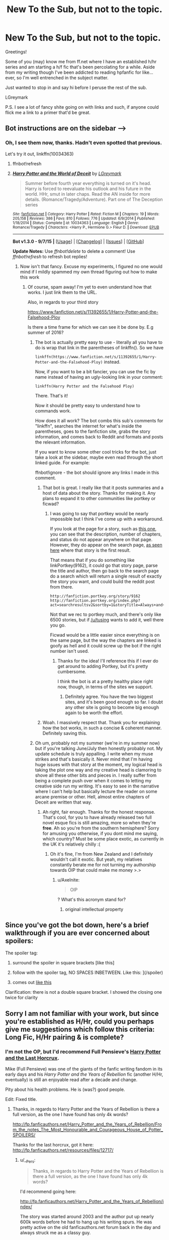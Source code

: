 #+TITLE: New To the Sub, but not to the topic.

* New To the Sub, but not to the topic.
:PROPERTIES:
:Author: LGreymark
:Score: 14
:DateUnix: 1452428934.0
:DateShort: 2016-Jan-10
:FlairText: Meta
:END:
Greetings!

Some of you (may) know me from ff.net where I have an established h/hr series and am starting a h/f fic that's been percolating for a while. Aside from my writing though I've been addicted to reading hpfanfic for like... ever, so I'm well entrenched in the subject matter.

Just wanted to stop in and say hi before I peruse the rest of the sub.

LGreymark

P.S. I see a lot of fancy shite going on with links and such, if anyone could flick me a link to a primer that'd be great.


** Bot instructions are on the sidebar ---->
:PROPERTIES:
:Author: howtopleaseme
:Score: 6
:DateUnix: 1452431629.0
:DateShort: 2016-Jan-10
:END:

*** Oh, I see them now, thanks. Hadn't even spotted that previous.

Let's try it out, linkffn(10034363)
:PROPERTIES:
:Author: LGreymark
:Score: 3
:DateUnix: 1452431823.0
:DateShort: 2016-Jan-10
:END:

**** ffnbot!refresh
:PROPERTIES:
:Author: LGreymark
:Score: 2
:DateUnix: 1452432153.0
:DateShort: 2016-Jan-10
:END:


**** [[http://www.fanfiction.net/s/10034363/1/][*/Harry Potter and the World of Deceit/*]] by [[https://www.fanfiction.net/u/5465166/LGreymark][/LGreymark/]]

#+begin_quote
  Summer before fourth year everything is turned on it's head. Harry is forced to reevaluate his outlook and his future in the world. HHr, smut in later chaps. Read the AN inside for more details. (Romance/Tragedy/Adventure). Part one of The Deception series
#+end_quote

^{/Site/: [[http://www.fanfiction.net/][fanfiction.net]] *|* /Category/: Harry Potter *|* /Rated/: Fiction M *|* /Chapters/: 19 *|* /Words/: 205,158 *|* /Reviews/: 386 *|* /Favs/: 810 *|* /Follows/: 776 *|* /Updated/: 6/9/2014 *|* /Published/: 1/18/2014 *|* /Status/: Complete *|* /id/: 10034363 *|* /Language/: English *|* /Genre/: Romance/Tragedy *|* /Characters/: <Harry P., Hermione G.> Fleur D. *|* /Download/: [[http://www.p0ody-files.com/ff_to_ebook/mobile/makeEpub.php?id=10034363][EPUB]]}

--------------

*Bot v1.3.0 - 9/7/15* *|* [[[https://github.com/tusing/reddit-ffn-bot/wiki/Usage][Usage]]] | [[[https://github.com/tusing/reddit-ffn-bot/wiki/Changelog][Changelog]]] | [[[https://github.com/tusing/reddit-ffn-bot/issues/][Issues]]] | [[[https://github.com/tusing/reddit-ffn-bot/][GitHub]]]

*Update Notes:* Use /ffnbot!delete/ to delete a comment! Use /ffnbot!refresh/ to refresh bot replies!
:PROPERTIES:
:Author: FanfictionBot
:Score: 1
:DateUnix: 1452432231.0
:DateShort: 2016-Jan-10
:END:

***** Now isn't that fancy. Excuse my experiments, I figured no one would mind if I mildly spammed my own thread figuring out how to make this work
:PROPERTIES:
:Author: LGreymark
:Score: 9
:DateUnix: 1452432326.0
:DateShort: 2016-Jan-10
:END:

****** Of course, spam away! I'm yet to even understand how that works. I just link them to the URL.

Also, in regards to your third story

[[https://www.fanfiction.net/s/11392655/1/Harry-Potter-and-the-Falsehood-Ploy]]

Is there a time frame for which we can see it be done by. E.g summer of 2016?
:PROPERTIES:
:Author: Axelnite
:Score: 2
:DateUnix: 1452435453.0
:DateShort: 2016-Jan-10
:END:

******* The bot is actually pretty easy to use - literally all you have to do is wrap that link in the parentheses of linkffn(). So we have

=linkffn(https://www.fanfiction.net/s/11392655/1/Harry-Potter-and-the-Falsehood-Ploy)= instead.

Now, if you want to be a bit fancier, you can use the fic by name instead of having an ugly-looking link in your comment:

=linkffn(Harry Potter and the Falsehood Ploy)=

There. That's it!

Now it should be pretty easy to understand how to commands work.

How does it all work? The bot combs this sub's comments for "linkffn", searches the internet for what's inside the parentheses, goes to the fanfiction site, grabs the story information, and comes back to Reddit and formats and posts the relevant information.

If you want to know some other cool tricks for the bot, just take a look at the sidebar, maybe even read through the short linked guide. For example:

ffnbot!ignore - the bot should ignore any links I made in this comment.
:PROPERTIES:
:Author: tusing
:Score: 4
:DateUnix: 1452462520.0
:DateShort: 2016-Jan-11
:END:

******** That bot is great. I really like that it posts summaries and a host of data about the story. Thanks for making it. Any plans to expand it to other communities like portkey or ficwad?
:PROPERTIES:
:Author: MacsenWledig
:Score: 2
:DateUnix: 1452463239.0
:DateShort: 2016-Jan-11
:END:

********* I was going to say that portkey would be nearly impossible but I think I've come up with a workaround.

If you look at the page for a story, such as [[http://fanfiction.portkey.org/story/9162][this one]], you can see that the description, number of chapters, and status do not appear anywhere on that page. However, they do appear on the search page, [[http://fanfiction.portkey.org/index.php?act=searchresultsv2&sortby=updatetime][as seen here]] where that story is the first result.

That means that if you do something like linkPortkey(9162), it could go that story page, parse the title and author, then go back to the search page do a search which will return a single result of exactly the story you want, and could build the reddit post from there.

#+begin_example
  http://fanfiction.portkey.org/story/9162
  http://fanfiction.portkey.org/index.php?act=searchresultsv2&sortby=1&storyTitle=Always+and+Forever&storyAuthor=Lorelover
#+end_example

Not that we rec to portkey much, and there's only like 6500 stories, but if [[/u/tusing]] wants to add it, well there you go.

Ficwad would be a little easier since everything is on the same page, but the way the chapters are linked is goofy as hell and it could screw up the bot if the right number isn't used.
:PROPERTIES:
:Score: 2
:DateUnix: 1452465586.0
:DateShort: 2016-Jan-11
:END:

********** Thanks for the idea! I'll reference this if I ever do get around to adding Portkey, but it's pretty cumbersome.

I think the bot is at a pretty healthy place right now, though, in terms of the sites we support.
:PROPERTIES:
:Author: tusing
:Score: 1
:DateUnix: 1452468739.0
:DateShort: 2016-Jan-11
:END:

*********** Definitely agree. You have the two biggest sites, and it's been good enough so far. I doubt any other site is going to become big enough again to be worth the effort.
:PROPERTIES:
:Score: 1
:DateUnix: 1452468931.0
:DateShort: 2016-Jan-11
:END:


******** Woah. I massively respect that. Thank you for explaining how the bot works, in such a concise & coherent manner. Definitely saving this.
:PROPERTIES:
:Author: Axelnite
:Score: 1
:DateUnix: 1452465250.0
:DateShort: 2016-Jan-11
:END:


******* Oh um, probably not my summer (we're in my summer now) but if you're talking June/July then honestly probably not. My update schedule is truly appalling. I write when my muse strikes and that's basically it. Never mind that I'm having huge issues with that story at the moment, my logical head is taking the plot one way and my creative head is clamoring to shove all these other bits and pieces in. I really suffer from being a complete push over when it comes to letting my creative side run my writing. It's easy to see in the narrative where I can't help but basically lecture the reader on some arcane premise or other. Hell, almost entire chapters of Deceit are written that way.
:PROPERTIES:
:Author: LGreymark
:Score: 3
:DateUnix: 1452441576.0
:DateShort: 2016-Jan-10
:END:

******** Ah right, fair enough. Thanks for the honest response. That's cool, for you to have already released two full novel esque fics is still amazing, more so when they're *free*. Ah so you're from the southern hemisphere? Sorry for amusing you otherwise, if you dont mind me saying, which country? Must be some place exotic, as currently in the UK it's relatively chilly :(
:PROPERTIES:
:Author: Axelnite
:Score: 1
:DateUnix: 1452447822.0
:DateShort: 2016-Jan-10
:END:

********* Oh it's fine, I'm from New Zealand and I definitely wouldn't call it exotic. But yeah, my relatives constantly berate me for not turning my authorship towards OIP that could make me money >.>
:PROPERTIES:
:Author: LGreymark
:Score: 1
:DateUnix: 1452447959.0
:DateShort: 2016-Jan-10
:END:

********** u/Axelnite:
#+begin_quote
  OIP
#+end_quote

? What's this acronym stand for?
:PROPERTIES:
:Author: Axelnite
:Score: 1
:DateUnix: 1452464056.0
:DateShort: 2016-Jan-11
:END:

*********** original intellectual property
:PROPERTIES:
:Score: 2
:DateUnix: 1452464241.0
:DateShort: 2016-Jan-11
:END:


** Since you've got the bot down, here's a brief walkthrough if you are ever concerned about spoilers:

The spoiler tag:

1) surround the spoiler in square brackets [like this]

2) follow with the spoiler tag, NO SPACES INBETWEEN. Like this: ](/spoiler)

3) comes out [[/spoiler][like this]]

Clarification: there is not a double square bracket. I showed the closing one twice for clarity
:PROPERTIES:
:Author: MystycMoose
:Score: 3
:DateUnix: 1452453471.0
:DateShort: 2016-Jan-10
:END:


** Sorry I am not familiar with your work, but since you're established as H/Hr, could you perhaps give me suggestions which follow this criteria: Long Fic, H/Hr pairing & is complete?
:PROPERTIES:
:Author: Axelnite
:Score: 2
:DateUnix: 1452429329.0
:DateShort: 2016-Jan-10
:END:

*** I'm not the OP, but I'd recommend Full Pensieve's [[http://fp.fanficauthors.net/Harry_Potter_and_the_Last_Horcrux_final/index/][Harry Potter and the Last Horcrux]].

Mike (Full Pensieve) was one of the giants of the fanfic writing fandom in its early days and his /Harry Potter and the Years of Rebellion/ fic (another H/Hr, eventually) is still an enjoyable read after a decade and change.

Pity about his health problems. He is (was?) good people.

Edit: Fixed title.
:PROPERTIES:
:Author: __Pers
:Score: 4
:DateUnix: 1452438167.0
:DateShort: 2016-Jan-10
:END:

**** Thanks, in regards to Harry Potter and the Years of Rebellion is there a full version, as the one I have found has only 4k words?

[[http://fp.fanficauthors.net/Harry_Potter_and_the_Years_of_Rebellion/From_the_notes_The_Most_Honourable_and_Courageous_House_of_Potter_SPOILERS/]]

Thanks for the last horcrux, got it here: [[http://fp.fanficauthors.net/resources/files/12717/]]
:PROPERTIES:
:Author: Axelnite
:Score: 1
:DateUnix: 1452448552.0
:DateShort: 2016-Jan-10
:END:

***** u/__Pers:
#+begin_quote
  Thanks, in regards to Harry Potter and the Years of Rebellion is there a full version, as the one I have found has only 4k words?
#+end_quote

I'd recommend going here:

[[http://fp.fanficauthors.net/Harry_Potter_and_the_Years_of_Rebellion/index/]]

The story was started around 2003 and the author put up nearly 600k words before he had to hang up his writing spurs. He was pretty active on the old fanficauthors.net forum back in the day and always struck me as a classy guy.
:PROPERTIES:
:Author: __Pers
:Score: 2
:DateUnix: 1452461091.0
:DateShort: 2016-Jan-11
:END:

****** [[http://fp.fanficauthors.net/resources/files/12974/]]

Thank you, just what I was looking for. I am assuming the last horcrux was made after Years of Rebellion? Are they both complete? You've helped me immensely in put together a list that has ,>1million words

The Last Horcrux [[http://fp.fanficauthors.net/resources/files/12717/]]
:PROPERTIES:
:Author: Axelnite
:Score: 2
:DateUnix: 1452462766.0
:DateShort: 2016-Jan-11
:END:

******* The Last Horcrux is indeed complete. Unfortunately, Years of Rebellion is only complete in the sense that Mike (with the help of his son) published his notes/outlines for the remainder of the story when it was clear he would never finish the story proper before failing health overtook him.
:PROPERTIES:
:Author: __Pers
:Score: 1
:DateUnix: 1452468972.0
:DateShort: 2016-Jan-11
:END:

******** Thank you for such clarity on the matter, I will keep that at the forefront of my mind. These notes, are they attached/part of the link? Thank you for your response.
:PROPERTIES:
:Author: Axelnite
:Score: 1
:DateUnix: 1452470638.0
:DateShort: 2016-Jan-11
:END:

********* Yeah they're in the last chapter.

[[http://fp.fanficauthors.net/Harry_Potter_and_the_Years_of_Rebellion/From_the_notes_The_Most_Honourable_and_Courageous_House_of_Potter_SPOILERS/][46 - Harry Potter and the Years of Rebellion :: From the notes: The Most Honourable and Courageous House of Potter [SPOILERS]]]
:PROPERTIES:
:Score: 2
:DateUnix: 1452470799.0
:DateShort: 2016-Jan-11
:END:

********** Thank you, you're a star :)
:PROPERTIES:
:Author: Axelnite
:Score: 2
:DateUnix: 1452471398.0
:DateShort: 2016-Jan-11
:END:

*********** You're welcome. =)
:PROPERTIES:
:Score: 1
:DateUnix: 1452471521.0
:DateShort: 2016-Jan-11
:END:


*** linkffn(Vox Corporis) This is the essential H/Hr story.
:PROPERTIES:
:Author: howtopleaseme
:Score: 3
:DateUnix: 1452431608.0
:DateShort: 2016-Jan-10
:END:

**** [[http://www.fanfiction.net/s/3186836/1/][*/Vox Corporis/*]] by [[https://www.fanfiction.net/u/659787/MissAnnThropic][/MissAnnThropic/]]

#+begin_quote
  Following the events of the Goblet of Fire, Harry spends the summer with the Grangers, his relationship with Hermione deepens, and he and Hermione become animagi.
#+end_quote

^{/Site/: [[http://www.fanfiction.net/][fanfiction.net]] *|* /Category/: Harry Potter *|* /Rated/: Fiction M *|* /Chapters/: 68 *|* /Words/: 323,186 *|* /Reviews/: 4,185 *|* /Favs/: 7,366 *|* /Follows/: 2,023 *|* /Updated/: 3/30/2007 *|* /Published/: 10/6/2006 *|* /Status/: Complete *|* /id/: 3186836 *|* /Language/: English *|* /Genre/: Romance/Drama *|* /Characters/: Harry P., Hermione G. *|* /Download/: [[http://www.p0ody-files.com/ff_to_ebook/mobile/makeEpub.php?id=3186836][EPUB]]}

--------------

*Bot v1.3.0 - 9/7/15* *|* [[[https://github.com/tusing/reddit-ffn-bot/wiki/Usage][Usage]]] | [[[https://github.com/tusing/reddit-ffn-bot/wiki/Changelog][Changelog]]] | [[[https://github.com/tusing/reddit-ffn-bot/issues/][Issues]]] | [[[https://github.com/tusing/reddit-ffn-bot/][GitHub]]]

*Update Notes:* Use /ffnbot!delete/ to delete a comment! Use /ffnbot!refresh/ to refresh bot replies!
:PROPERTIES:
:Author: FanfictionBot
:Score: 1
:DateUnix: 1452431651.0
:DateShort: 2016-Jan-10
:END:

***** Something about the way MissAnnThropic writes really put me off this story. Admittedly I haven't given it a thorough read in a few years but what I remember was, while okay narratively, almost unreadable.
:PROPERTIES:
:Author: LGreymark
:Score: 7
:DateUnix: 1452431965.0
:DateShort: 2016-Jan-10
:END:


**** Awesome, any others? :)
:PROPERTIES:
:Author: Axelnite
:Score: 1
:DateUnix: 1452435164.0
:DateShort: 2016-Jan-10
:END:


*** Harry Crow is basically your best starting point. Muggledad's; The End And The Beginning immediately comes to mind. H J Potter is another. What we're fighting for by James Spookie is pretty awesome. Can't Have It Both Ways is another Robst classic. The sad fact of the matter is that a lot of the best H/Hr stories either were abandoned or are still in progress, Harry Potter and the Soulmate Bond by Keira Marcos is fantastic, and Muggledad's The Last Casualties is probably going to become one of my favorite stories of all time.

Can't tell if this was some kind of test or not but w/e I'll do it on good faith
:PROPERTIES:
:Author: LGreymark
:Score: -8
:DateUnix: 1452430607.0
:DateShort: 2016-Jan-10
:END:

**** Yikes Harry Crow. Since you're new to this sub, a lot of people here don't like Robst...
:PROPERTIES:
:Author: awenclear
:Score: 19
:DateUnix: 1452431523.0
:DateShort: 2016-Jan-10
:END:

***** Really? That's unfortunate, despite his penchant for overusing the same adjectives and the general lack of conflict in his stories they're a good starting point for people who haven't delved into the ship much.
:PROPERTIES:
:Author: LGreymark
:Score: 2
:DateUnix: 1452431888.0
:DateShort: 2016-Jan-10
:END:

****** People here generally hate Weasley bashing
:PROPERTIES:
:Author: mk1961
:Score: 14
:DateUnix: 1452437227.0
:DateShort: 2016-Jan-10
:END:

******* Oh boy, then we're not going to get along at all haha. I'm not to worried about the elder Weasleys but Ginny is one of my pet hates. I won't go into it here, I'm sure the argument has been hashed and rehashed enough, but yeah... Loath her completely.
:PROPERTIES:
:Author: LGreymark
:Score: 0
:DateUnix: 1452439423.0
:DateShort: 2016-Jan-10
:END:

******** You have to remember that many people here have read virtually every good, decent, and most well known bad fics out there. Things like Weasley Bashing are just boring now.
:PROPERTIES:
:Score: 22
:DateUnix: 1452441486.0
:DateShort: 2016-Jan-10
:END:


******** Most of us are mature enough to either just not read a story that has weasley bashing or to review kindly instead of flaming so I wouldn't worry about not getting along over a rather minor difference of opinion.
:PROPERTIES:
:Score: 16
:DateUnix: 1452441292.0
:DateShort: 2016-Jan-10
:END:

********* Oh gosh, I wasn't being serious. Well I mean, I do loath Ginny, but I kind of figured that people being so open about talking about a non harry/ginny ship would be able to handle a bit of weasley hate on the side.
:PROPERTIES:
:Author: LGreymark
:Score: 4
:DateUnix: 1452441397.0
:DateShort: 2016-Jan-10
:END:

********** u/deleted:
#+begin_quote
  I kind of figured that people being so open about talking about a non harry/ginny ship would be able to handle a bit of weasley hate on the side.
#+end_quote

A few days ago someone on this sub requested recommendations for romance involving the Giant Squid. No one really takes the whole shipping thing here seriously for the most part (with a few obvious exceptions) and just kinda roles with it. Adding Weasley hate is generally considered by most to devalue the ship the author is trying to set sail though. It's a complete cop out; rather than have to deal with the emotions of some of Harrys most loyal canon supporters the author just makes them wildly OOC and so awful that Harry ditches them in a heartbeat, usually whilst rewriting their history together entirely from canon. Which actually no one would care about if it were ever done in an original manner.
:PROPERTIES:
:Score: 8
:DateUnix: 1452470146.0
:DateShort: 2016-Jan-11
:END:


******** Ginny has a great personality in the books, I guess much hate directed at her is because the movies butchered her character or people didn't pay attention to details in books 5-7.
:PROPERTIES:
:Author: mk1961
:Score: 2
:DateUnix: 1452448947.0
:DateShort: 2016-Jan-10
:END:


****** Harry Crow was the biggest fanfic disappointment I've ever read. Its just so sappy and corny. But the premise was really great.
:PROPERTIES:
:Author: textposts_only
:Score: 4
:DateUnix: 1452453321.0
:DateShort: 2016-Jan-10
:END:

******* linkffn(6769957)

Similar premise but with much better execution.

You're welcome ;)
:PROPERTIES:
:Author: M-Cheese
:Score: 3
:DateUnix: 1452456999.0
:DateShort: 2016-Jan-10
:END:

******** [[http://www.fanfiction.net/s/6769957/1/][*/Harry amidst the Vaults of Stone/*]] by [[https://www.fanfiction.net/u/2713680/NothingPretentious][/NothingPretentious/]]

#+begin_quote
  Following the fall of Voldemort, it is up to the Gringotts goblins to carry out the terms of the Potters' will. What will happen when young Harry Potter - halfblood, Parselmouth, curse-scarred, outsider - is raised in the stalagmite city of Underfoot?
#+end_quote

^{/Site/: [[http://www.fanfiction.net/][fanfiction.net]] *|* /Category/: Harry Potter *|* /Rated/: Fiction T *|* /Chapters/: 28 *|* /Words/: 157,245 *|* /Reviews/: 2,009 *|* /Favs/: 3,334 *|* /Follows/: 4,030 *|* /Updated/: 5/24/2013 *|* /Published/: 2/23/2011 *|* /id/: 6769957 *|* /Language/: English *|* /Genre/: Adventure/Fantasy *|* /Characters/: Harry P. *|* /Download/: [[http://www.p0ody-files.com/ff_to_ebook/mobile/makeEpub.php?id=6769957][EPUB]]}

--------------

*Bot v1.3.0 - 9/7/15* *|* [[[https://github.com/tusing/reddit-ffn-bot/wiki/Usage][Usage]]] | [[[https://github.com/tusing/reddit-ffn-bot/wiki/Changelog][Changelog]]] | [[[https://github.com/tusing/reddit-ffn-bot/issues/][Issues]]] | [[[https://github.com/tusing/reddit-ffn-bot/][GitHub]]]

*Update Notes:* Use /ffnbot!delete/ to delete a comment! Use /ffnbot!refresh/ to refresh bot replies!
:PROPERTIES:
:Author: FanfictionBot
:Score: 1
:DateUnix: 1452457035.0
:DateShort: 2016-Jan-10
:END:


******** unfortunately not finished. I found that one a while ago and I quite liked it
:PROPERTIES:
:Author: textposts_only
:Score: 1
:DateUnix: 1452457758.0
:DateShort: 2016-Jan-10
:END:


******** Does it have a ship?
:PROPERTIES:
:Author: Meiyouxiangjiao
:Score: 1
:DateUnix: 1452468047.0
:DateShort: 2016-Jan-11
:END:

********* It's on my to read list, so I can't be certain, but I did pop into a later chapter and look around for signs of a girlfriend and didn't see one. It's an incomplete work.
:PROPERTIES:
:Score: 1
:DateUnix: 1452471207.0
:DateShort: 2016-Jan-11
:END:

********** Thanks!
:PROPERTIES:
:Author: Meiyouxiangjiao
:Score: 1
:DateUnix: 1452488887.0
:DateShort: 2016-Jan-11
:END:


****** I think he gives the H/Hr pairing a bad name, but that's just my opinion. I send newbies to portkey.org whenever possible. While there are some memorable examples of horrific writing there, the general quality is a bit more reliable than what you'd find on a ff.net search.
:PROPERTIES:
:Author: MacsenWledig
:Score: 10
:DateUnix: 1452434782.0
:DateShort: 2016-Jan-10
:END:

******* I'd say that's being a bit harsh but you're entitled to your opinion. Ideally I'd have everyone read basically any of the t rated mid length stories between the two of them out there. The quantity of truly boring smut on the pairing is absolutely appalling and it gets in the way of the story in most cases. Robst's stories are thankfully void of it and give newbies a fair introduction to what they're getting themselves into. Of course Skeletons is probably one of the better stories to read for an introduction if you don't mind some of the more adult themes.
:PROPERTIES:
:Author: LGreymark
:Score: -3
:DateUnix: 1452435669.0
:DateShort: 2016-Jan-10
:END:

******** u/MacsenWledig:
#+begin_quote
  I'd say that's being a bit harsh
#+end_quote

I can say something positive, then. I really like the uniqueness of linkffn(A Different Halloween by robst). There are very few stories that try to tackle a /very/ young Harry the way he did and I admire his creativity. Another user recently reminded me of robst's excellent use of hooks to draw the reader into his story. A lot of other works take the reader's interest for granted and the plots are often slow to develop as a result. But robst seems to make his initial hook a priority and I respect that. As you said, it's a matter of preference.
:PROPERTIES:
:Author: MacsenWledig
:Score: 5
:DateUnix: 1452448191.0
:DateShort: 2016-Jan-10
:END:

********* I love the premise of his WiP. Harry timetravels with the memories of an adult, but an adult muggle. That could be the idea behind a great story, but it isn't. Its the idea behind another robst story.
:PROPERTIES:
:Author: howtopleaseme
:Score: 3
:DateUnix: 1452546658.0
:DateShort: 2016-Jan-12
:END:


********* [[http://www.fanfiction.net/s/6439871/1/][*/A Different Halloween/*]] by [[https://www.fanfiction.net/u/1451358/robst][/robst/]]

#+begin_quote
  Could a chance meeting change history? What would a different Halloween in 1981 mean for wizarding Britain?
#+end_quote

^{/Site/: [[http://www.fanfiction.net/][fanfiction.net]] *|* /Category/: Harry Potter *|* /Rated/: Fiction T *|* /Chapters/: 20 *|* /Words/: 124,549 *|* /Reviews/: 3,946 *|* /Favs/: 6,508 *|* /Follows/: 4,042 *|* /Updated/: 5/26/2012 *|* /Published/: 10/31/2010 *|* /Status/: Complete *|* /id/: 6439871 *|* /Language/: English *|* /Characters/: <Harry P., Hermione G.> *|* /Download/: [[http://www.p0ody-files.com/ff_to_ebook/mobile/makeEpub.php?id=6439871][EPUB]]}

--------------

*Bot v1.3.0 - 9/7/15* *|* [[[https://github.com/tusing/reddit-ffn-bot/wiki/Usage][Usage]]] | [[[https://github.com/tusing/reddit-ffn-bot/wiki/Changelog][Changelog]]] | [[[https://github.com/tusing/reddit-ffn-bot/issues/][Issues]]] | [[[https://github.com/tusing/reddit-ffn-bot/][GitHub]]]

*Update Notes:* Use /ffnbot!delete/ to delete a comment! Use /ffnbot!refresh/ to refresh bot replies!
:PROPERTIES:
:Author: FanfictionBot
:Score: 1
:DateUnix: 1452448256.0
:DateShort: 2016-Jan-10
:END:


******** Robst writes a lot, updates regularly, finishes his stories and generally has few if any typos or grammar mistakes. He's also very popular.

Saying that his stories lack "meaningful challenges or conflict" seems to be the main criticism, and that is at least partially a matter of personal taste.
:PROPERTIES:
:Author: Starfox5
:Score: 9
:DateUnix: 1452436763.0
:DateShort: 2016-Jan-10
:END:

********* I just can't deal with all the "m'lady /'tips goblin wrought gauntlet'/" shit, personally.
:PROPERTIES:
:Score: 23
:DateUnix: 1452440007.0
:DateShort: 2016-Jan-10
:END:

********** 11 year old true love. Gary Sue, Hermione-Sue. Supermodel!Hermione
:PROPERTIES:
:Author: howtopleaseme
:Score: 11
:DateUnix: 1452462705.0
:DateShort: 2016-Jan-11
:END:

*********** I think I just vomited in my mouth.
:PROPERTIES:
:Author: IHATEHERMIONESUE
:Score: 1
:DateUnix: 1452474152.0
:DateShort: 2016-Jan-11
:END:


********** My My, his harry's are stupider than I thought! Not many people wear gauntlets on their heads.

UNLESS! His Harry is so amazing, he has come up with a way to tip his wrist-wear instead of his headwear
:PROPERTIES:
:Author: MystycMoose
:Score: 6
:DateUnix: 1452453799.0
:DateShort: 2016-Jan-10
:END:

*********** I was thinking more along the lines of him tipping his fedora (a bequest from the Potter-Peverell-Gryffindor de Calais line, naturally) /with/ the gauntleted hand.
:PROPERTIES:
:Score: 2
:DateUnix: 1452493296.0
:DateShort: 2016-Jan-11
:END:


********* Actually, his earier stories have a problem with run-on and awkward sentences. A big problem, actually. I /like/ some of his stories, but reading them gives me a mental "itch" because I want to fix so many sentences. Curiously, listening makes those problems almost disappear, which tells me he was writing what "sounded" right to him.

His most recent works don't have that problem. You can almost watch the steady improvement, which I think is great. It really shows how much actively writing can really help.

Although I prefer stories with more conflict - where it at least appears that the hero might not succeed - I think that some of his stories will always be favorites of mine, even if they aren't perfect.
:PROPERTIES:
:Author: philosophize
:Score: 4
:DateUnix: 1452463238.0
:DateShort: 2016-Jan-11
:END:


****** Thank you for those suggestions, no it wasn't a test at all just that no one posted in my thread that I made a few hours before yours.

[[https://www.reddit.com/r/HPfanfiction/comments/40avpu/lf_that_involves_hhr_is_complete/]]

So your list is: Harry Crow, Muggledad's; The End And The Beginning, Muggledad's The Last Casualties, H J Potter, What we're fighting for - James Spookie, Can't Have It Both Way, Harry Potter and the Soulmate Bond by Keira Marcos

#+begin_quote
  The sad fact of the matter is that a lot of the best H/Hr stories either were abandoned or are still in progress >
#+end_quote

Yup, truly is a shame :(

Overall, thanks for the suggestions. Once again, it wasn't a test just that it was a mere coincidence that you come along, after I posted my thread so I thought I'd ask for your help.
:PROPERTIES:
:Author: Axelnite
:Score: 1
:DateUnix: 1452435033.0
:DateShort: 2016-Jan-10
:END:

******* Full disclosure, Harry Potter and the Soulmate Bond is an EXTREMELY adult story. A frankly absurd amount of the plot almost revolves around ritual nudity. If you're not worried about that though go right ahead. Skeletons is another one you might want to look into if you don't mind the adult themes.
:PROPERTIES:
:Author: LGreymark
:Score: 3
:DateUnix: 1452435774.0
:DateShort: 2016-Jan-10
:END:

******** Is 'Harry Potter and the Soulmate Bond' fully complete? I appreciate the warning, but having watched season one of True Detective, I've been desensitised to this. I relish the challenge though. [[http://keiramarcos.com/fan-fiction/harry-potter/harry-potter-the-soulmate-bond/]]

linkffn(8186071; 5783428; 5093897; 4482040; 9766604; 5402315; 9615772)
:PROPERTIES:
:Author: Axelnite
:Score: 1
:DateUnix: 1452462015.0
:DateShort: 2016-Jan-11
:END:

********* [[http://www.fanfiction.net/s/5093897/1/][*/H J Potter/*]] by [[https://www.fanfiction.net/u/1521716/S-M-wane][/S.M wane/]]

#+begin_quote
  Who would expect that sharing a simple kiss with his best friend was all it needed to begin a journey far beyond his greatest imagination? Soul-bond fic
#+end_quote

^{/Site/: [[http://www.fanfiction.net/][fanfiction.net]] *|* /Category/: Harry Potter *|* /Rated/: Fiction M *|* /Chapters/: 55 *|* /Words/: 563,028 *|* /Reviews/: 3,114 *|* /Favs/: 4,979 *|* /Follows/: 3,644 *|* /Updated/: 6/16/2013 *|* /Published/: 5/28/2009 *|* /Status/: Complete *|* /id/: 5093897 *|* /Language/: English *|* /Genre/: Adventure/Romance *|* /Characters/: Harry P., Hermione G. *|* /Download/: [[http://www.p0ody-files.com/ff_to_ebook/mobile/makeEpub.php?id=5093897][EPUB]]}

--------------

[[http://www.fanfiction.net/s/8186071/1/][*/Harry Crow/*]] by [[https://www.fanfiction.net/u/1451358/robst][/robst/]]

#+begin_quote
  What will happen when a goblin-raised Harry arrives at Hogwarts. A Harry who has received training, already knows the prophecy and has no scar. With the backing of the goblin nation and Hogwarts herself. Complete.
#+end_quote

^{/Site/: [[http://www.fanfiction.net/][fanfiction.net]] *|* /Category/: Harry Potter *|* /Rated/: Fiction T *|* /Chapters/: 106 *|* /Words/: 737,006 *|* /Reviews/: 25,189 *|* /Favs/: 14,163 *|* /Follows/: 11,706 *|* /Updated/: 6/8/2014 *|* /Published/: 6/5/2012 *|* /Status/: Complete *|* /id/: 8186071 *|* /Language/: English *|* /Characters/: <Harry P., Hermione G.> *|* /Download/: [[http://www.p0ody-files.com/ff_to_ebook/mobile/makeEpub.php?id=8186071][EPUB]]}

--------------

[[http://www.fanfiction.net/s/4482040/1/][*/To Stand Against the Darkness/*]] by [[https://www.fanfiction.net/u/1510989/muggledad][/muggledad/]]

#+begin_quote
  How things would be different if Harry & Hermione realized their feelings through the stress of the 3rd task. Post-GOF AU, HHR
#+end_quote

^{/Site/: [[http://www.fanfiction.net/][fanfiction.net]] *|* /Category/: Harry Potter *|* /Rated/: Fiction M *|* /Chapters/: 20 *|* /Words/: 164,284 *|* /Reviews/: 742 *|* /Favs/: 1,346 *|* /Follows/: 1,374 *|* /Updated/: 12/13/2008 *|* /Published/: 8/18/2008 *|* /id/: 4482040 *|* /Language/: English *|* /Genre/: Adventure/Romance *|* /Characters/: <Harry P., Hermione G.> Sirius B., Minerva M. *|* /Download/: [[http://www.p0ody-files.com/ff_to_ebook/mobile/makeEpub.php?id=4482040][EPUB]]}

--------------

[[http://www.fanfiction.net/s/5783428/1/][*/The End and the Beginning/*]] by [[https://www.fanfiction.net/u/1510989/muggledad][/muggledad/]]

#+begin_quote
  My stab at the Harry travels through time genre. Significant inspiration from "HP & Nightmares of Futures Past" with a twist. Harry/Hermione
#+end_quote

^{/Site/: [[http://www.fanfiction.net/][fanfiction.net]] *|* /Category/: Harry Potter *|* /Rated/: Fiction M *|* /Chapters/: 14 *|* /Words/: 144,392 *|* /Reviews/: 1,429 *|* /Favs/: 3,812 *|* /Follows/: 2,199 *|* /Updated/: 7/24/2011 *|* /Published/: 2/28/2010 *|* /Status/: Complete *|* /id/: 5783428 *|* /Language/: English *|* /Genre/: Romance/Adventure *|* /Characters/: <Harry P., Hermione G.> Sirius B., Minerva M. *|* /Download/: [[http://www.p0ody-files.com/ff_to_ebook/mobile/makeEpub.php?id=5783428][EPUB]]}

--------------

[[http://www.fanfiction.net/s/9766604/1/][*/What We're Fighting For/*]] by [[https://www.fanfiction.net/u/649126/James-Spookie][/James Spookie/]]

#+begin_quote
  The savior of magical Britain is believed dead until he shows up to fight Death Eaters. Hermione Granger is a very lonely young woman without a single friend until she boards the Hogwarts Express for her sixth year, and her life take a major turn. SERIOUS WARNING. Rated M for a reason. DO NOT READ if easily offended.
#+end_quote

^{/Site/: [[http://www.fanfiction.net/][fanfiction.net]] *|* /Category/: Harry Potter *|* /Rated/: Fiction M *|* /Chapters/: 28 *|* /Words/: 244,762 *|* /Reviews/: 2,301 *|* /Favs/: 4,183 *|* /Follows/: 3,606 *|* /Updated/: 7/13/2014 *|* /Published/: 10/14/2013 *|* /Status/: Complete *|* /id/: 9766604 *|* /Language/: English *|* /Genre/: Romance *|* /Characters/: Harry P., Hermione G. *|* /Download/: [[http://www.p0ody-files.com/ff_to_ebook/mobile/makeEpub.php?id=9766604][EPUB]]}

--------------

[[http://www.fanfiction.net/s/5402315/1/][*/Can't Have It Both Ways/*]] by [[https://www.fanfiction.net/u/1451358/robst][/robst/]]

#+begin_quote
  If you are forced to participate in a competition that's reserved for adults only, doesn't that mean you should be considered an adult? Harry gets some much needed help and advice before having some fun by allowing his marauder heritage out to play. H/Hr
#+end_quote

^{/Site/: [[http://www.fanfiction.net/][fanfiction.net]] *|* /Category/: Harry Potter *|* /Rated/: Fiction T *|* /Chapters/: 16 *|* /Words/: 106,352 *|* /Reviews/: 2,772 *|* /Favs/: 7,523 *|* /Follows/: 3,076 *|* /Updated/: 2/14/2010 *|* /Published/: 9/26/2009 *|* /Status/: Complete *|* /id/: 5402315 *|* /Language/: English *|* /Characters/: <Harry P., Hermione G.> *|* /Download/: [[http://www.p0ody-files.com/ff_to_ebook/mobile/makeEpub.php?id=5402315][EPUB]]}

--------------

[[http://www.fanfiction.net/s/9615772/1/][*/Skeletons/*]] by [[https://www.fanfiction.net/u/2020187/Holz9364][/Holz9364/]]

#+begin_quote
  We all have skeletons, when the Triwizard Tournament is hosted at Hogwarts to 'boost moral' and 'remember Cedric Diggory' all of Harry's secrets start to come out as he struggles with running the school and the tournament, working with his ex, facing a life changing injury and falling for his best friend! AU AFTER DH. Harmony. M for language and sexual themes!
#+end_quote

^{/Site/: [[http://www.fanfiction.net/][fanfiction.net]] *|* /Category/: Harry Potter *|* /Rated/: Fiction M *|* /Chapters/: 26 *|* /Words/: 136,500 *|* /Reviews/: 199 *|* /Favs/: 322 *|* /Follows/: 152 *|* /Updated/: 8/27/2013 *|* /Published/: 8/20/2013 *|* /Status/: Complete *|* /id/: 9615772 *|* /Language/: English *|* /Genre/: Friendship/Romance *|* /Characters/: <Harry P., Hermione G.> *|* /Download/: [[http://www.p0ody-files.com/ff_to_ebook/mobile/makeEpub.php?id=9615772][EPUB]]}

--------------

*Bot v1.3.0 - 9/7/15* *|* [[[https://github.com/tusing/reddit-ffn-bot/wiki/Usage][Usage]]] | [[[https://github.com/tusing/reddit-ffn-bot/wiki/Changelog][Changelog]]] | [[[https://github.com/tusing/reddit-ffn-bot/issues/][Issues]]] | [[[https://github.com/tusing/reddit-ffn-bot/][GitHub]]]

*Update Notes:* Use /ffnbot!delete/ to delete a comment! Use /ffnbot!refresh/ to refresh bot replies!
:PROPERTIES:
:Author: FanfictionBot
:Score: 2
:DateUnix: 1452462032.0
:DateShort: 2016-Jan-11
:END:


******* So far all my HP stories involve Harry/Hermione. Three of them are complete.

Edit: They all got a mature rating, but there's no graphic sex. They are violent however, and I wanted to err on the side of caution.

linkffn(10959290) - Nominally a crossover; only the concept of Spyboy was taken and applied to Hermione.

linkiffn(10595005) and its prologue linkffn(10993575) - Set post-Hogwarts, in an AU where the magical world never really adapted those weird muggle ideas like "human rights" "democracy" and "equality before the law", and muggleborns are oppressed by pureblood aristocrats all throughout Europe. When the British muggleborns revolt, both the oppressed and the oppressors take note. It starts with a revolution in Britain, but then spreads to involve Magical Europe as the ruling pureblood cliques react to "those uppity mudbloods taking over".

linkffn(11102515) - A crossover with Buffy the Vampire Slayer, set before the TV series, featuring her predecessor. Politics play a major role.

linkffn(11080542) - still going on. Hermione and Harry, set in an Alternate Universe, where the Magical World split off in 1691, and evolved a culture of their own, sometimes more archaic, sometimes far more progressive than the muggle world, but far more magical and often more alien than in canon. A core concept is the fact that while the laws are often archaic and literally medieval, custom and tradition over the centuries have changed how they are enforced, making adjusting to and navigating society difficult for muggleborns and muggle-raised. It also features a Dumbledore who is more ruthless, and yet far more protective of his students, and a more cunning and less insane Voldemort, whose plans do not rely on coincidences and mistakes made by his opponents, and alternate Triwizard Tournament, both safer and more friendly to an audience, as well as several different wizarding cultures.
:PROPERTIES:
:Author: Starfox5
:Score: 1
:DateUnix: 1452436111.0
:DateShort: 2016-Jan-10
:END:

******** [[http://www.fanfiction.net/s/11080542/1/][*/Patron/*]] by [[https://www.fanfiction.net/u/2548648/Starfox5][/Starfox5/]]

#+begin_quote
  In an Alternate Universe where muggleborns are a tiny minority and stuck as third-class citizens, formally aligning herself with her best friend, the famous boy-who-lived, seemed a good idea. It did a lot to help Hermione's status in the exotic society of a fantastic world so very different from her own. Unfortunately, it also painted a very big target on her back.
#+end_quote

^{/Site/: [[http://www.fanfiction.net/][fanfiction.net]] *|* /Category/: Harry Potter *|* /Rated/: Fiction M *|* /Chapters/: 46 *|* /Words/: 416,277 *|* /Reviews/: 693 *|* /Favs/: 636 *|* /Follows/: 990 *|* /Updated/: 7h *|* /Published/: 2/28/2015 *|* /id/: 11080542 *|* /Language/: English *|* /Genre/: Drama/Romance *|* /Characters/: <Harry P., Hermione G.> *|* /Download/: [[http://www.p0ody-files.com/ff_to_ebook/mobile/makeEpub.php?id=11080542][EPUB]]}

--------------

[[http://www.fanfiction.net/s/10993575/1/][*/Prologue to a Revolution/*]] by [[https://www.fanfiction.net/u/2548648/Starfox5][/Starfox5/]]

#+begin_quote
  After the Battle of Hogwarts, the prominent Death Eaters taken prisoners were tried and sentenced. But what happened to the rest of Voldemort's followers? What happened to the Snatchers and the others who did his bidding in the Ministry? Harry and Hermione are about to find out in the prologue to "Hermione Granger and the Marriage Law Revolution".
#+end_quote

^{/Site/: [[http://www.fanfiction.net/][fanfiction.net]] *|* /Category/: Harry Potter *|* /Rated/: Fiction M *|* /Words/: 3,409 *|* /Reviews/: 17 *|* /Favs/: 74 *|* /Follows/: 44 *|* /Published/: 1/23/2015 *|* /Status/: Complete *|* /id/: 10993575 *|* /Language/: English *|* /Genre/: Drama *|* /Characters/: Harry P., Hermione G. *|* /Download/: [[http://www.p0ody-files.com/ff_to_ebook/mobile/makeEpub.php?id=10993575][EPUB]]}

--------------

[[http://www.fanfiction.net/s/11102515/1/][*/Uncle Quentin's Spy/*]] by [[https://www.fanfiction.net/u/2548648/Starfox5][/Starfox5/]]

#+begin_quote
  In the summer following her 4th year at Hogwarts, Hermione Granger is visited by a great-uncle she hasn't met before, and learns that the world is older than she thought, and that wizards are not the only ones fighting the forces of Darkness.
#+end_quote

^{/Site/: [[http://www.fanfiction.net/][fanfiction.net]] *|* /Category/: Harry Potter + Buffy: The Vampire Slayer Crossover *|* /Rated/: Fiction T *|* /Chapters/: 20 *|* /Words/: 112,132 *|* /Reviews/: 213 *|* /Favs/: 257 *|* /Follows/: 321 *|* /Updated/: 7/25/2015 *|* /Published/: 3/9/2015 *|* /Status/: Complete *|* /id/: 11102515 *|* /Language/: English *|* /Genre/: Adventure/Romance *|* /Characters/: <Harry P., Hermione G.> Q. Travers, Albus D. *|* /Download/: [[http://www.p0ody-files.com/ff_to_ebook/mobile/makeEpub.php?id=11102515][EPUB]]}

--------------

[[http://www.fanfiction.net/s/10959290/1/][*/Harry Potter and the Spygirl/*]] by [[https://www.fanfiction.net/u/2548648/Starfox5][/Starfox5/]]

#+begin_quote
  Her father had told Harry that if Hermione was in danger he should hold that box in front of her and push the button. He'd never have expected that a series of flashing lights would transform Hermione into "Spygirl". Fortunately, the dozen Death Eaters facing them hadn't expected that either. Harry Potter/Spyboy crossover.
#+end_quote

^{/Site/: [[http://www.fanfiction.net/][fanfiction.net]] *|* /Category/: Harry Potter + Misc. Comics Crossover *|* /Rated/: Fiction M *|* /Chapters/: 7 *|* /Words/: 32,789 *|* /Reviews/: 84 *|* /Favs/: 184 *|* /Follows/: 127 *|* /Updated/: 2/13/2015 *|* /Published/: 1/9/2015 *|* /Status/: Complete *|* /id/: 10959290 *|* /Language/: English *|* /Genre/: Adventure/Romance *|* /Characters/: <Harry P., Hermione G.> *|* /Download/: [[http://www.p0ody-files.com/ff_to_ebook/mobile/makeEpub.php?id=10959290][EPUB]]}

--------------

*Bot v1.3.0 - 9/7/15* *|* [[[https://github.com/tusing/reddit-ffn-bot/wiki/Usage][Usage]]] | [[[https://github.com/tusing/reddit-ffn-bot/wiki/Changelog][Changelog]]] | [[[https://github.com/tusing/reddit-ffn-bot/issues/][Issues]]] | [[[https://github.com/tusing/reddit-ffn-bot/][GitHub]]]

*Update Notes:* Use /ffnbot!delete/ to delete a comment! Use /ffnbot!refresh/ to refresh bot replies!
:PROPERTIES:
:Author: FanfictionBot
:Score: 1
:DateUnix: 1452436131.0
:DateShort: 2016-Jan-10
:END:


******** Wow, it's you. It's actually you!! I just read (completed today) your 'Hermione Granger and the Marriage Law Revolution', and bloody hell you did an amazing job. Like seriously, your's was on-point. I loved it. I still can't believe it's you. Like, I never thought of actually coming across the writer of that epic story. My mind is actually blown at the fact that I've come across you, on reddit.

Your dialogue is amazing, like there's a smile on my face knowing you're the author. Like I was sceptical at the beginning, at how would this go, simply because early on there would changes of POV instantly. It took me time getting to understand your style, but once I did it was nothing short of amazing. I was kind of 'hurt' at how /ruthless/ Hermione & HP were at Professor McGonagall, early on, since she's been supportive of Harry/Hermione for quite some time, but then again perhaps it was to do with her being old-fashioned in her ways/friends with Kingsley, the snake!

Hopefully a spoiler tag works, because your portrayal of Draco was brilliant.

edit: can't seem to master spoiler tags unfortunately. If you're not too busy, could I private message you more?
:PROPERTIES:
:Author: Axelnite
:Score: 1
:DateUnix: 1452449294.0
:DateShort: 2016-Jan-10
:END:

********* There are a good number of authors bumping around this sub, though I expect starfox is one of the more common posters (or we just post in the same threads every time :P )

The spoiler tag; I just figured it out this week.

1) surround the spoiler in square brackets [like this]

2) follow with the spoiler tag, NO SPACES INBETWEEN. Like this: ](/spoiler)

3) comes out [[/spoiler][like this]]
:PROPERTIES:
:Author: MystycMoose
:Score: 2
:DateUnix: 1452453241.0
:DateShort: 2016-Jan-10
:END:

********** Ah thank you, the thing is, I don't usually pay attention to who's posted the message. It's just when the author said what they've done, it clicked.

Cheers for the spoiler tags, I gave up trying. The [[/r/starwars]] way is what I'm more used to, I didn't expect it to be any different.

[[/spoiler][If this is correct, your example should be added on to the side bar. It certainly was concise yet precise]]
:PROPERTIES:
:Author: Axelnite
:Score: 1
:DateUnix: 1452463855.0
:DateShort: 2016-Jan-11
:END:

*********** It's in the rules:

#+begin_quote
  5. All spoilers must use the spoiler tag: =[Some spoiler](/spoiler)=
#+end_quote
:PROPERTIES:
:Score: 2
:DateUnix: 1452464321.0
:DateShort: 2016-Jan-11
:END:


**** I've just gotta say to everyone downvoting LGreymarks posts right now, consider if this is the best way to welcome new members: downvoting their opinions you disagree with.

Discussing vehemently why they are wrong, great! Trying to hide their posts on their first day here? Not so great. Don't we want new people to stick around and give new recs and spark new discussions?

This is not to say I agree with his robst recommendations, I tried reading Harry crow early on, and have never attempted to again, because it is horrible.

However, linkffn(5783428) by muggledad is a 5* fic.
:PROPERTIES:
:Author: MystycMoose
:Score: 6
:DateUnix: 1452454408.0
:DateShort: 2016-Jan-10
:END:

***** Oh please, I don't give a single damn about internet points. Down vote my comments if you like, I'm really not worried.
:PROPERTIES:
:Author: LGreymark
:Score: 3
:DateUnix: 1452481271.0
:DateShort: 2016-Jan-11
:END:


***** That first chapter is... it's one of the all-time top fanfic beginnings, I think. Heart wrenching.

And Muggldad is a top writer, hands down.
:PROPERTIES:
:Author: philosophize
:Score: 2
:DateUnix: 1452463424.0
:DateShort: 2016-Jan-11
:END:


***** [[http://www.fanfiction.net/s/5783428/1/][*/The End and the Beginning/*]] by [[https://www.fanfiction.net/u/1510989/muggledad][/muggledad/]]

#+begin_quote
  My stab at the Harry travels through time genre. Significant inspiration from "HP & Nightmares of Futures Past" with a twist. Harry/Hermione
#+end_quote

^{/Site/: [[http://www.fanfiction.net/][fanfiction.net]] *|* /Category/: Harry Potter *|* /Rated/: Fiction M *|* /Chapters/: 14 *|* /Words/: 144,392 *|* /Reviews/: 1,429 *|* /Favs/: 3,812 *|* /Follows/: 2,199 *|* /Updated/: 7/24/2011 *|* /Published/: 2/28/2010 *|* /Status/: Complete *|* /id/: 5783428 *|* /Language/: English *|* /Genre/: Romance/Adventure *|* /Characters/: <Harry P., Hermione G.> Sirius B., Minerva M. *|* /Download/: [[http://www.p0ody-files.com/ff_to_ebook/mobile/makeEpub.php?id=5783428][EPUB]]}

--------------

*Bot v1.3.0 - 9/7/15* *|* [[[https://github.com/tusing/reddit-ffn-bot/wiki/Usage][Usage]]] | [[[https://github.com/tusing/reddit-ffn-bot/wiki/Changelog][Changelog]]] | [[[https://github.com/tusing/reddit-ffn-bot/issues/][Issues]]] | [[[https://github.com/tusing/reddit-ffn-bot/][GitHub]]]

*Update Notes:* Use /ffnbot!delete/ to delete a comment! Use /ffnbot!refresh/ to refresh bot replies!
:PROPERTIES:
:Author: FanfictionBot
:Score: 1
:DateUnix: 1452454473.0
:DateShort: 2016-Jan-10
:END:
